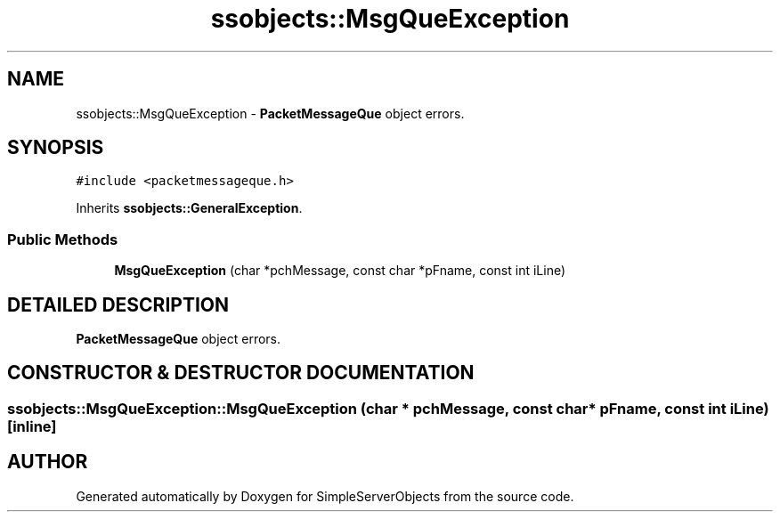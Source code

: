 .TH "ssobjects::MsgQueException" 3 "25 Sep 2001" "SimpleServerObjects" \" -*- nroff -*-
.ad l
.nh
.SH NAME
ssobjects::MsgQueException \- \fBPacketMessageQue\fP object errors. 
.SH SYNOPSIS
.br
.PP
\fC#include <packetmessageque.h>\fP
.PP
Inherits \fBssobjects::GeneralException\fP.
.PP
.SS "Public Methods"

.in +1c
.ti -1c
.RI "\fBMsgQueException\fP (char *pchMessage, const char *pFname, const int iLine)"
.br
.in -1c
.SH "DETAILED DESCRIPTION"
.PP 
\fBPacketMessageQue\fP object errors.
.PP
.SH "CONSTRUCTOR & DESTRUCTOR DOCUMENTATION"
.PP 
.SS "ssobjects::MsgQueException::MsgQueException (char * pchMessage, const char * pFname, const int iLine)\fC [inline]\fP"
.PP


.SH "AUTHOR"
.PP 
Generated automatically by Doxygen for SimpleServerObjects from the source code.